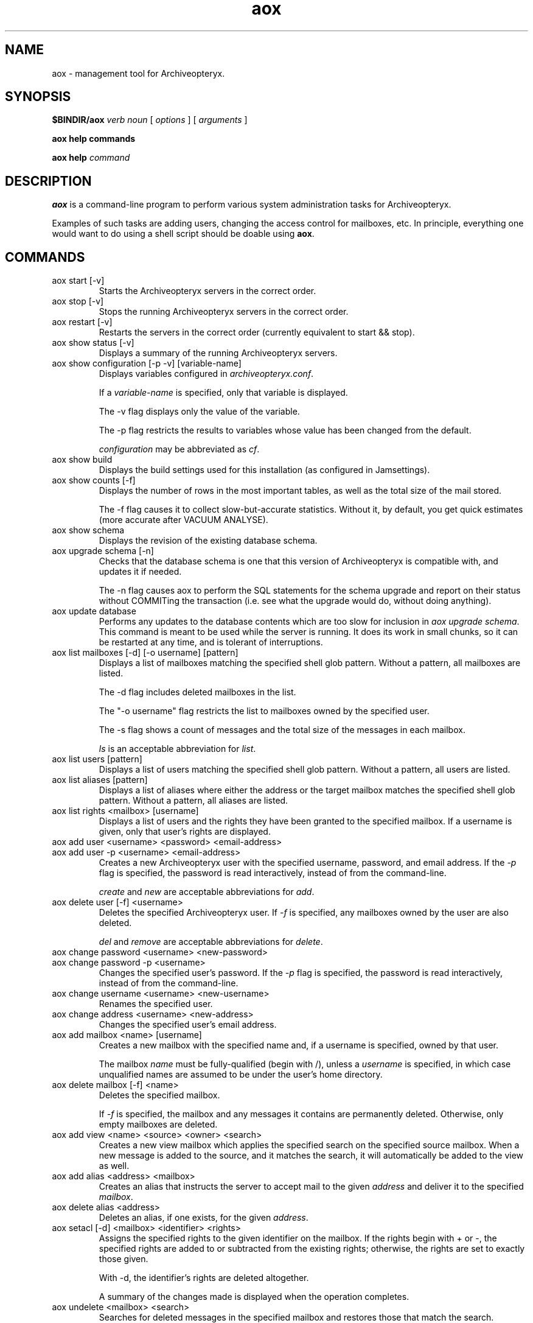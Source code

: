 .\" Copyright Oryx Mail Systems GmbH. Enquiries to info@oryx.com, please.
.TH aox 8 2008-10-15 aox.org "Archiveopteryx Documentation"
.SH NAME
aox - management tool for Archiveopteryx.
.SH SYNOPSIS
.B $BINDIR/aox
.I verb
.I noun
[
.I options
] [
.I arguments
]
.PP
.B aox help commands
.PP
.B aox help
.I command
.SH DESCRIPTION
.nh
.PP
.B aox
is a command-line program to perform various system administration
tasks for Archiveopteryx.
.PP
Examples of such tasks are adding users, changing the access control
for mailboxes, etc. In principle, everything one would want to do
using a shell script should be doable using
.BR aox .
.SH COMMANDS
.IP "aox start [-v]"
Starts the Archiveopteryx servers in the correct order.
.IP "aox stop [-v]"
Stops the running Archiveopteryx servers in the correct order.
.IP "aox restart [-v]"
Restarts the servers in the correct order (currently equivalent to start
&& stop).
.IP "aox show status [-v]"
Displays a summary of the running Archiveopteryx servers.
.IP "aox show configuration [-p -v] [variable-name]"
Displays variables configured in
.IR archiveopteryx.conf .
.IP
If a
.I variable-name
is specified, only that variable is displayed.
.IP
The -v flag displays only the value of the variable.
.IP
The -p flag restricts the results to variables whose value has been
changed from the default.
.IP
.I configuration
may be abbreviated as
.IR cf .
.IP "aox show build"
Displays the build settings used for this installation (as configured
in Jamsettings).
.IP "aox show counts [-f]"
Displays the number of rows in the most important tables, as well as the
total size of the mail stored.
.IP
The -f flag causes it to collect slow-but-accurate statistics. Without
it, by default, you get quick estimates (more accurate after VACUUM
ANALYSE).
.IP "aox show schema"
Displays the revision of the existing database schema.
.IP "aox upgrade schema [-n]"
Checks that the database schema is one that this version of
Archiveopteryx is compatible with, and updates it if needed.
.IP
The -n flag causes aox to perform the SQL statements for the schema
upgrade and report on their status without COMMITing the transaction
(i.e. see what the upgrade would do, without doing anything).
.IP "aox update database"
Performs any updates to the database contents which are too slow for
inclusion in
.IR "aox upgrade schema" .
This command is meant to be used while the server is running. It does
its work in small chunks, so it can be restarted at any time, and is
tolerant of interruptions.
.IP "aox list mailboxes [-d] [-o username] [pattern]"
Displays a list of mailboxes matching the specified shell glob pattern.
Without a pattern, all mailboxes are listed.
.IP
The -d flag includes deleted mailboxes in the list.
.IP
The "-o username" flag restricts the list to mailboxes owned by the
specified user.
.IP
The -s flag shows a count of messages and the total size of the messages
in each mailbox.
.IP
.I ls
is an acceptable abbreviation for
.IR list .
.IP "aox list users [pattern]"
Displays a list of users matching the specified shell glob pattern.
Without a pattern, all users are listed.
.IP "aox list aliases [pattern]"
Displays a list of aliases where either the address or the target
mailbox matches the specified shell glob pattern. Without a pattern,
all aliases are listed.
.IP "aox list rights <mailbox> [username]"
Displays a list of users and the rights they have been granted to the
specified mailbox. If a username is given, only that user's rights are
displayed.
.IP "aox add user <username> <password> <email-address>"
.IP "aox add user -p <username> <email-address>"
Creates a new Archiveopteryx user with the specified username, password, and
email address. If the
.I -p
flag is specified, the password is read interactively, instead of from
the command-line.
.IP
.I create
and
.I new
are acceptable abbreviations for
.IR add .
.IP "aox delete user [-f] <username>"
Deletes the specified Archiveopteryx user. If
.I -f
is specified, any mailboxes owned by the user are also deleted.
.IP
.I del
and
.I remove
are acceptable abbreviations for
.IR delete .
.IP "aox change password <username> <new-password>"
.IP "aox change password -p <username>"
Changes the specified user's password. If the
.I -p
flag is specified, the password is read interactively, instead of from
the command-line.
.IP "aox change username <username> <new-username>"
Renames the specified user.
.IP "aox change address <username> <new-address>"
Changes the specified user's email address.
.IP "aox add mailbox <name> [username]"
Creates a new mailbox with the specified name and, if a username is
specified, owned by that user.
.IP
The mailbox
.I name
must be fully-qualified (begin with /), unless a
.I username
is specified, in which case unqualified names are assumed to be under
the user's home directory.
.IP "aox delete mailbox [-f] <name>"
Deletes the specified mailbox.
.IP
If
.I -f
is specified, the mailbox and any messages it contains are permanently
deleted. Otherwise, only empty mailboxes are deleted.
.IP "aox add view <name> <source> <owner> <search>"
Creates a new view mailbox which applies the specified search
on the specified source mailbox. When a new message is added
to the source, and it matches the search, it will automatically
be added to the view as well.
.IP "aox add alias <address> <mailbox>"
Creates an alias that instructs the server to accept mail to the given
.I address
and deliver it to the specified
.IR mailbox .
.IP "aox delete alias <address>"
Deletes an alias, if one exists, for the given
.IR address .
.IP "aox setacl [-d] <mailbox> <identifier> <rights>"
Assigns the specified rights to the given identifier on the mailbox. If
the rights begin with + or -, the specified rights are added to or
subtracted from the existing rights; otherwise, the rights are set to
exactly those given.
.IP
With -d, the identifier's rights are deleted altogether.
.IP
A summary of the changes made is displayed when the operation completes.
.IP "aox undelete <mailbox> <search>"
Searches for deleted messages in the specified mailbox and
restores those that match the search.
.PP
Messages can be restored after an IMAP EXPUNGE or POP3 DELE
until aox vacuum permanently removes them after the configured
.IR undelete-time .
.PP
Example: aox undelete /users/fred/inbox from example.com
.IP "aox vacuum"
Permanently deletes messages that were marked for deletion more than
.I undelete-time
days ago, and removes any bodyparts that are no longer used.
.IP
This is not a replacement for running VACUUM ANALYSE on the database
(either with vacuumdb or via autovacuum).
.IP
This command should be run (we suggest daily) via crontab.
.IP "aox anonymise <file>"
Reads a mail message from the named file, obscures most or all content
and prints the result on stdout. The output resembles the original
closely enough to be used in a bug report.
.IP "aox reparse"
Looks for messages that "arrived but could not be stored" and tries to
parse them using workarounds that have been added more recently. If it
succeeds, the new message is injected and the old one deleted.
.IP "aox grant privileges <username>"
makes sure that the named user has all the permissions needed for the
db-user (i.e., and unprivileged user), and no more.
.IP "aox check config"
reads the configuration files and reports any problems that it finds.
.SH OPTIONS
The -v flag enables (slightly) more verbose diagnostic output wherever
it is supported (see the descriptions of each command above).
.SH EXAMPLES
To add a user called "nirmala", whose password is "angstskrik" and
whose main email address is "nirmala@example.com":
.IP
aox add user nirmala angstskrik nirmala@example.com
.PP
To change Nirmala's password to "temmelig hemmelig":
.IP
aox change password nirmala 'temmelig hemmelig'
.PP
To remove that user:
.IP
aox remove user nirmala
.SH DIAGNOSTICS
The return code of
.B aox
is zero if all goes well, and a non-zero in case of errors.
.PP
Diagnostics are logged using Archiveopteryx's
.BR logd (8),
just like the servers do. Disasters are also logged via stderr.
.SH BUGS
There is no command-line option to set the configuration file.
.SH AUTHOR
The Archiveopteryx developers, info@oryx.com.
.SH VERSION
This man page covers Archiveopteryx version 3.0.2, released 2008-10-15,
http://www.archiveopteryx.org/3.0.2
.SH SEE ALSO
.BR archiveopteryx (7),
.BR archiveopteryx.conf (5),
.BR ocd (8),
.BR tlsproxy (8),
.BR oryx (7),
http://www.archiveopteryx.org
